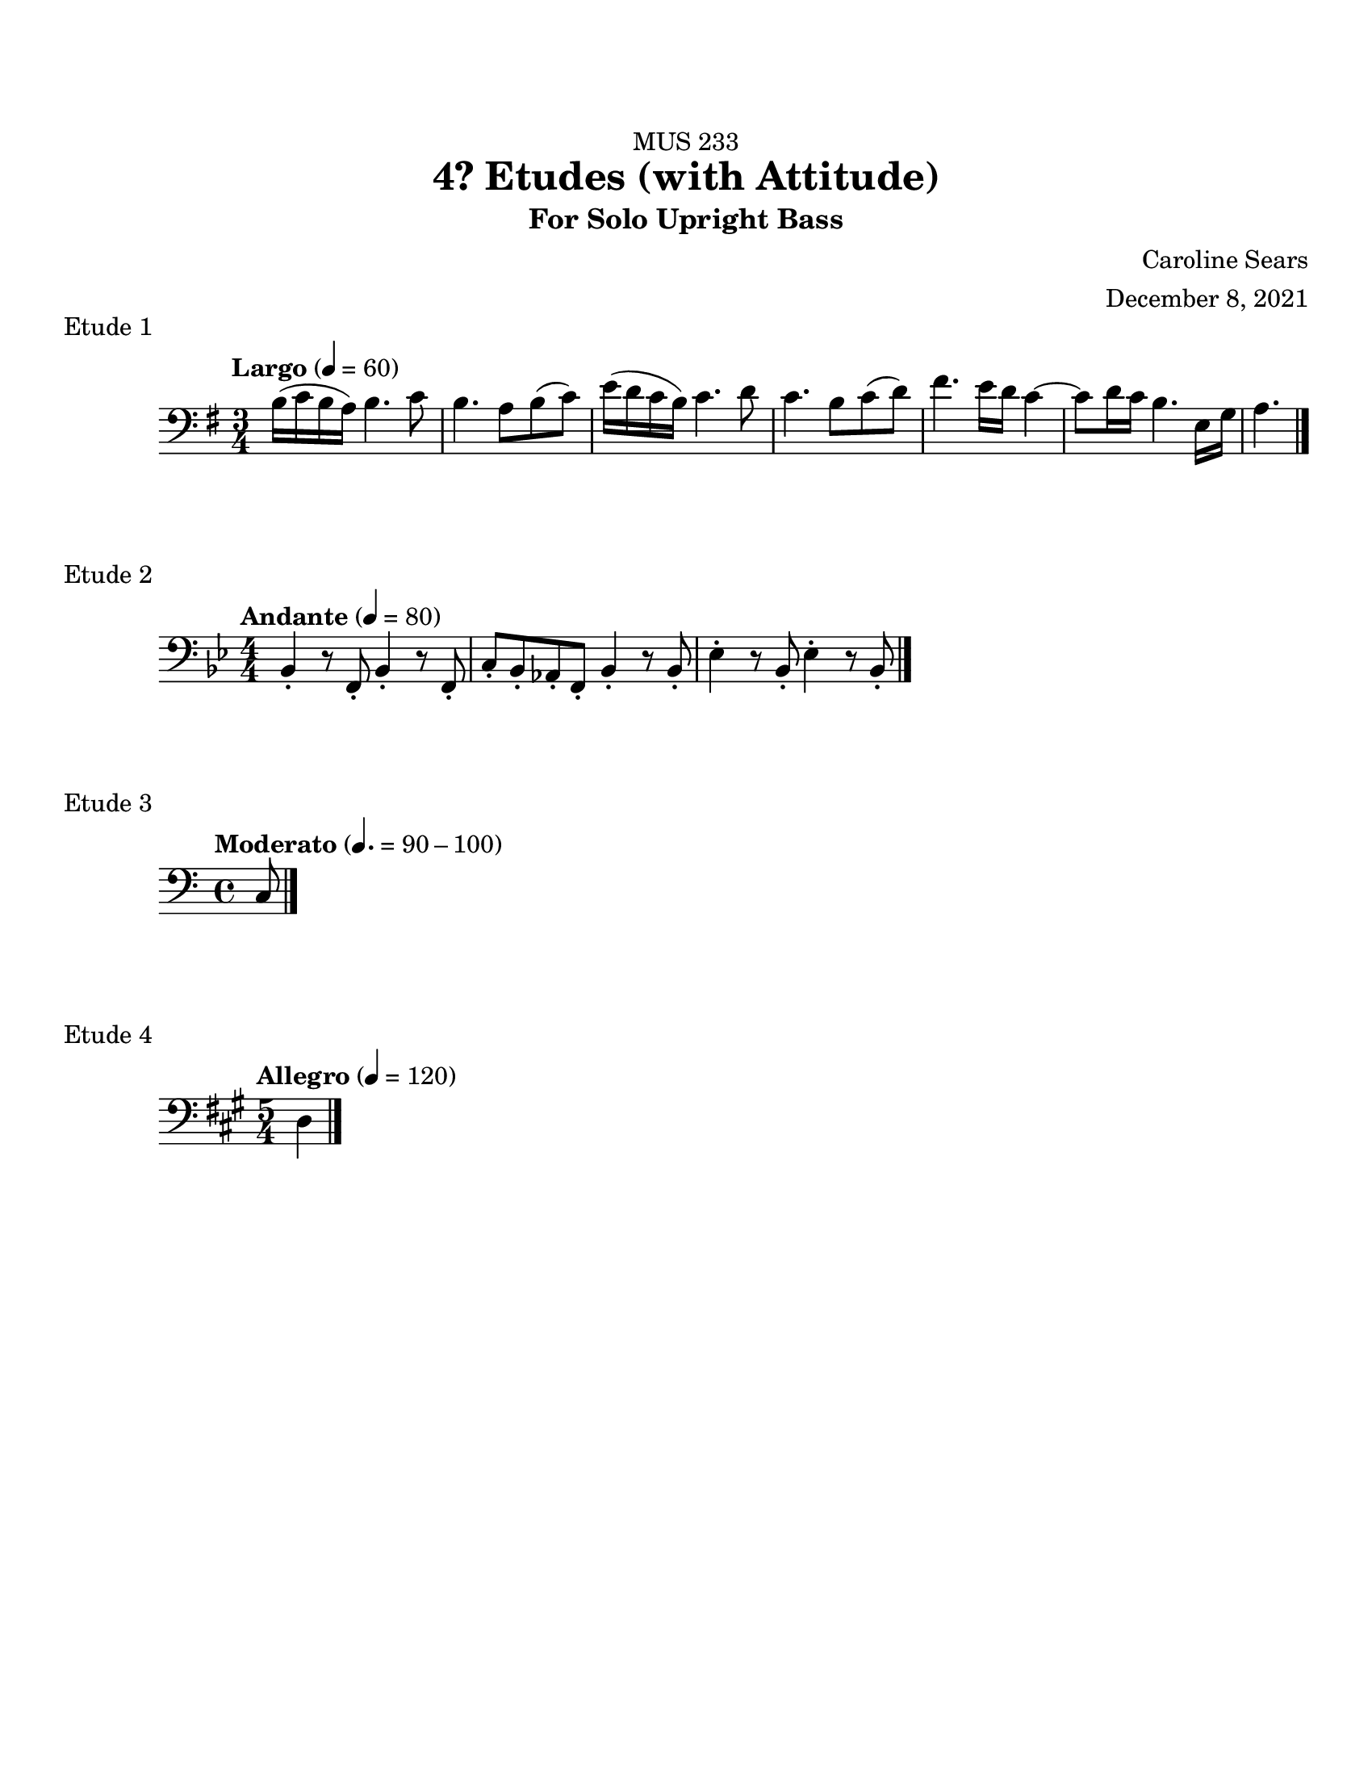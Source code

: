 %%%%%%%%%%%%%%%%%%%% Header + Paper Dimensions %%%%%%%%%%%%%%%%%%%%
\header {
  title = "4? Etudes (with Attitude)"
    subtitle = "For Solo Upright Bass"
    dedication = "MUS 233"
    composer = "Caroline Sears"
    arranger = "December 8, 2021"
    tagline = ##f

}
\paper {
  #(set-paper-size "ansi a")
  #(define top-margin (* 0.75 in))
}

%%%%%%%%%%%%%%%%%%%% Musical Content %%%%%%%%%%%%%%%%%%%%%%%%%%

\score {
  \header { 
    piece= "Etude 1"
    }
  \new Staff  {
    \relative c{ 
    \key e \minor
    \tempo "Largo" 4= 60
    \time 3/4
     \clef "bass"
     %A section
      b'16 (c b a) b4. c8 |b4. a8 b (c)| e16 (d c b) c4. d8 | c4. b8 c (d) |
      fis4. e16 d16 c4~|c8 d16 c16 b4. e,16 g16 | a4.

      
      \bar "|."  
      }
      }
    %\layout {}
    %\midi {}
    }
  

\score {
  \header {
    piece = "Etude 2"
    }
  \new Staff 
    \relative c{
    \key bes \major
    \tempo "Andante" 4= 80
     \clef "bass"
     \numericTimeSignature \time 4/4
    { bes4\staccato r8 f8\staccato bes4\staccato r8 f8\staccato | c'8\staccato bes\staccato aes\staccato f\staccato bes4\staccato r8 bes8\staccato|
    ees4\staccato r8 bes8\staccato ees4\staccato r8 bes8\staccato | 
    \bar "|."
    
    }
  }

  \layout {}
  \midi {}
}

\score {
  \header {
    piece= "Etude 3"
    }
  \new Staff 
    \relative c{
    \key c \major
    \tempo "Moderato" 4. = 90-100
     \clef "bass"
    { c \bar "|."

  
    }
  }

  %\layout {}
  %\midi {}
}

\score {
  \header {
    piece = "Etude 4"
    }
  \new Staff 
    \relative c{
    \key a \major
    \tempo "Allegro" 4 = 120
     \clef "bass"
     \time 5/4
    { d4
    \bar "|."
    
    }
  }

  %\layout {}
  %\midi {}
}